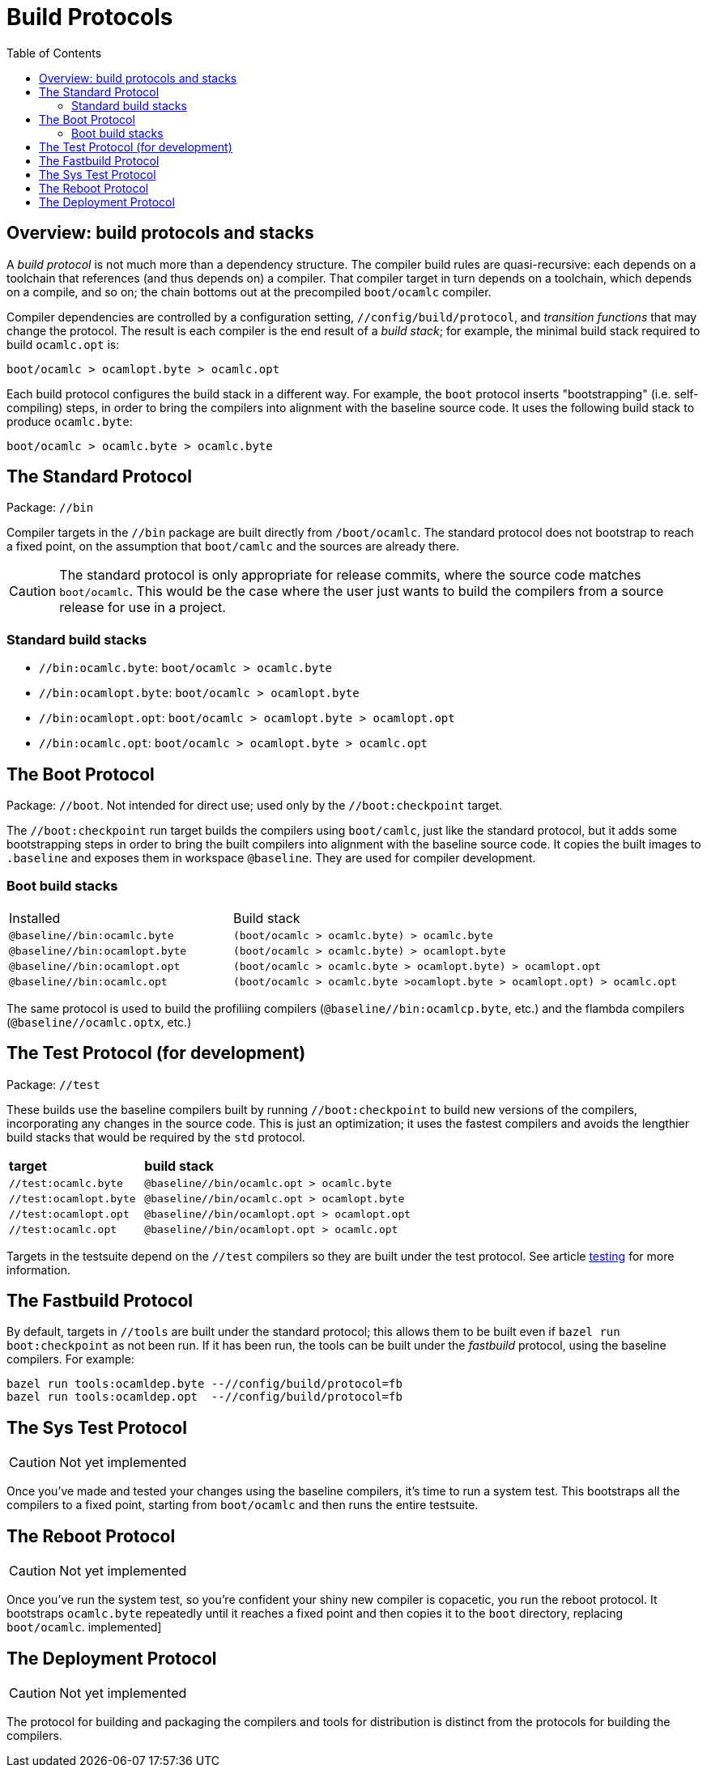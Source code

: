 = Build Protocols
:toc: auto
:toclevels: 3


== Overview: build protocols and stacks

A _build protocol_ is not much more than a dependency structure. The
compiler build rules are quasi-recursive: each depends on a toolchain
that references (and thus depends on) a compiler. That compiler target
in turn depends on a toolchain, which depends on a compile, and so on;
the chain bottoms out at the precompiled `boot/ocamlc` compiler.

Compiler dependencies are controlled by a configuration setting,
`//config/build/protocol`, and _transition functions_ that may change
the protocol. The result is each compiler is the end result of a _build stack_; for
example, the minimal build stack required to build `ocamlc.opt` is:

    boot/ocamlc > ocamlopt.byte > ocamlc.opt

Each build protocol configures the build stack in a different way. For
example, the `boot` protocol inserts "bootstrapping" (i.e.
self-compiling) steps, in order to bring the compilers into alignment
with the baseline source code. It uses the following build stack to produce `ocamlc.byte`:

    boot/ocamlc > ocamlc.byte > ocamlc.byte


== The Standard Protocol

Package:  `//bin`

Compiler targets in the `//bin` package are built directly from
`/boot/ocamlc`. The standard protocol does not bootstrap to
reach a fixed point, on the assumption that `boot/camlc` and the
sources are already there.

CAUTION: The standard protocol is only appropriate for release
commits, where the source code matches `boot/ocamlc`. This would be
the case where the user just wants to build the compilers from a
source release for use in a project.

=== Standard build stacks

* `//bin:ocamlc.byte`: `boot/ocamlc > ocamlc.byte`
* `//bin:ocamlopt.byte`: `boot/ocamlc > ocamlopt.byte`
* `//bin:ocamlopt.opt`: `boot/ocamlc > ocamlopt.byte > ocamlopt.opt`
* `//bin:ocamlc.opt`: `boot/ocamlc > ocamlopt.byte > ocamlc.opt`


== The Boot Protocol

Package: `//boot`. Not intended for direct use; used only by the
`//boot:checkpoint` target.

The `//boot:checkpoint` run target builds the compilers using
 `boot/camlc`, just like the standard protocol, but it adds some
 bootstrapping steps in order to bring the built compilers into
 alignment with the baseline source code. It copies the built images
 to `.baseline` and exposes them in workspace `@baseline`. They are
 used for compiler development.

=== Boot build stacks

[cols="1,2"]
|===
| Installed | Build stack
| `@baseline//bin:ocamlc.byte` | `(boot/ocamlc > ocamlc.byte) > ocamlc.byte`
| `@baseline//bin:ocamlopt.byte` | `(boot/ocamlc > ocamlc.byte) > ocamlopt.byte`
| `@baseline//bin:ocamlopt.opt` | `(boot/ocamlc > ocamlc.byte > ocamlopt.byte) > ocamlopt.opt`
| `@baseline//bin:ocamlc.opt` | `(boot/ocamlc > ocamlc.byte >ocamlopt.byte > ocamlopt.opt) > ocamlc.opt`
|===

The same protocol is used to build the profiliing compilers
(`@baseline//bin:ocamlcp.byte`, etc.) and the flambda compilers
(`@baseline//ocamlc.optx`, etc.)


== The Test Protocol (for development)

Package:  `//test`

These builds use the baseline compilers built by running
`//boot:checkpoint` to build new versions of the compilers,
incorporating any changes in the source code. This is just an
optimization; it uses the fastest compilers and avoids the lengthier
build stacks that would be required by the `std` protocol.

[cols="1,2"]
|===
| *target* | *build stack*
| `//test:ocamlc.byte` | `@baseline//bin/ocamlc.opt > ocamlc.byte`
| `//test:ocamlopt.byte` | `@baseline//bin/ocamlc.opt > ocamlopt.byte`
| `//test:ocamlopt.opt` | `@baseline//bin/ocamlopt.opt > ocamlopt.opt`
| `//test:ocamlc.opt` | `@baseline//bin/ocamlopt.opt > ocamlc.opt`
|===

Targets in the testsuite depend on the `//test` compilers so they are
built under the test protocol.  See article link:testing.adoc[testing] for more information.


== The Fastbuild Protocol

By default, targets in `//tools` are built under the standard
protocol; this allows them to be built even if `bazel run
boot:checkpoint` as not been run. If it has been run, the tools can be
built under the _fastbuild_ protocol, using the baseline compilers.
For example:

    bazel run tools:ocamldep.byte --//config/build/protocol=fb
    bazel run tools:ocamldep.opt  --//config/build/protocol=fb

== The Sys Test Protocol

CAUTION: Not yet implemented

Once you've made and tested your changes using the baseline compilers,
it's time to run a system test. This bootstraps all the compilers to a
fixed point, starting from `boot/ocamlc` and then runs the entire
testsuite.

== The Reboot Protocol

CAUTION: Not yet implemented

Once you've run the system test, so you're confident your shiny new
compiler is copacetic, you run the reboot protocol. It bootstraps
`ocamlc.byte` repeatedly until it reaches a fixed point and then
copies it to the `boot` directory, replacing `boot/ocamlc`.
implemented]

== The Deployment Protocol

CAUTION: Not yet implemented

The protocol for building and packaging the compilers and tools for
distribution is distinct from the protocols for building the
compilers.
